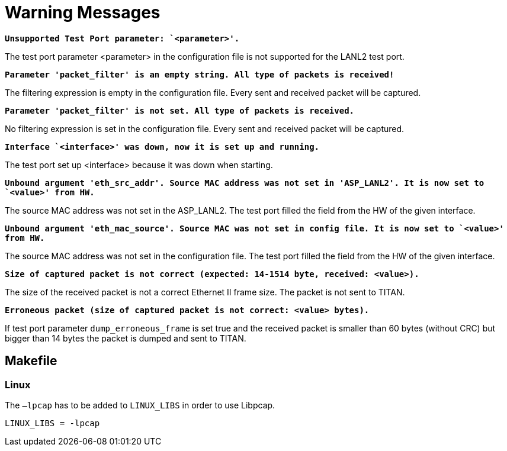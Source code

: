= Warning Messages

`*Unsupported Test Port parameter: `<parameter>'.*`

The test port parameter <parameter> in the configuration file is not supported for the LANL2 test port.

`*Parameter 'packet_filter' is an empty string. All type of packets is received!*`

The filtering expression is empty in the configuration file. Every sent and received packet will be captured.

`*Parameter 'packet_filter' is not set. All type of packets is received.*`

No filtering expression is set in the configuration file. Every sent and received packet will be captured.

`*Interface `<interface>' was down, now it is set up and running.*`

The test port set up <interface> because it was down when starting.

`*Unbound argument 'eth_src_addr'. Source MAC address was not set in 'ASP_LANL2'. It is now set to `<value>' from HW.*`

The source MAC address was not set in the ASP_LANL2. The test port filled the field from the HW of the given interface.

`*Unbound argument 'eth_mac_source'. Source MAC was not set in config file. It is now set to `<value>' from HW.*`

The source MAC address was not set in the configuration file. The test port filled the field from the HW of the given interface.

`*Size of captured packet is not correct (expected: 14-1514 byte, received: <value>).*`

The size of the received packet is not a correct Ethernet II frame size. The packet is not sent to TITAN.

`*Erroneous packet (size of captured packet is not correct: <value> bytes).*`

If test port parameter `dump_erroneous_frame` is set true and the received packet is smaller than 60 bytes (without CRC) but bigger than 14 bytes the packet is dumped and sent to TITAN.

[[makefile]]
== Makefile

=== Linux

The `–lpcap` has to be added to `LINUX_LIBS` in order to use Libpcap.

[source]
LINUX_LIBS = -lpcap
